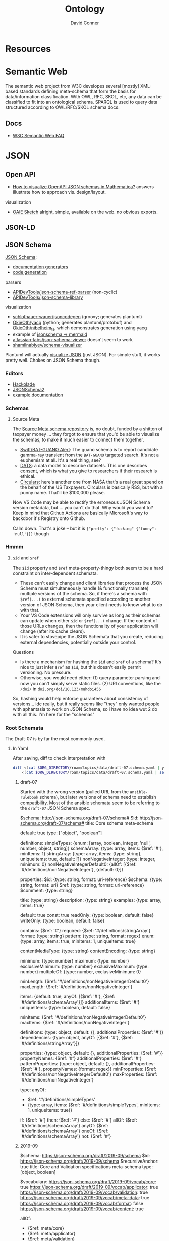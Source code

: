 :PROPERTIES:
:ID:       bb8bbe7c-6d49-4088-9161-2ae2edb4abd6
:END:
#+TITLE:     Ontology
#+AUTHOR:    David Conner
#+EMAIL:     noreply@te.xel.io
#+DESCRIPTION: notes


* Resources

* Semantic Web

The semantic web project from W3C developes several [mostly] XML-based standards
defining meta-schema that form the basis for data/information classification.
With OWL, RFC, SKOL, etc, any data can be classified to fit into an ontological
schema. SPARQL is used to query data structured according to OWL/RFC/SKOL schema
docs.

** Docs

+ [[https://www.w3.org/2001/sw/SW-FAQ][W3C Semantic Web FAQ]]

* JSON

** Open API

+ [[https://mathematica.stackexchange.com/questions/310671/how-can-i-visualize-openapi-json-schemas-in-mathematica][How to visualize OpenAPI JSON schemas in Mathematica?]] answers illustrate how
  to approach vis. design/layout.

visualization

+ [[https://github.com/OAIE/oaie-sketch?tab=readme-ov-file][OAIE Sketch]] alright, simple, available on the web. no obvious exports.

** JSON-LD
** JSON Schema

[[https://json-schema.org/][JSON Schema]]:

+ [[https://json-schema.org/implementations#documentation-generators][documentation generators]]
+ [[https://json-schema.org/implementations#code-generation][code generation]]

parsers

+ [[https://github.com/APIDevTools/json-schema-ref-parser][APIDevTools/json-schema-ref-parser]] (non-cyclic)
+ [[https://github.com/sagold/json-schema-library][APIDevTools/json-schema-library]]

visualization

+ [[https://github.com/schlothauer-wauer/jsoncodegen][schlothauer-wauer/jsoncodegen]] (groovy; generates plantuml)
+ [[https://github.com/OkieOth/yacg][OkieOth/yacg]] (python; generates plantuml/protobuf) and [[github:OkieOth/nibelheim_ts][OkieOth/nibelheim_ts]],
  which demonstrates generation using yacg
+ example of [[https://jsitor.com/BBMYqTkZ3][jsonschema -> mermaid]]
+ [[https://github.com/atlassian-labs/json-schema-viewer][atlassian-labs/json-schema-viewer]] doesn't seem to work
+ [[https://github.com/shamilnabiyev/schema-visualizer][shamilnabiyev/schema-visualizer]]


Plantuml will actually [[https://plantuml.com/json][visualize JSON]] (just JSON). For simple stuff, it works
pretty well. Chokes on JSON Schema though.

*** Editors

+ [[https://hackolade.com/][Hackolade]]
+ [[https://hackolade.com/help/JSONSchema2.html][JSONSchema2]]
+ [[https://hackolade.com/schemas/bpostAddressFormattingWebservice_-_External_documentation.html][example documentation]]

*** Schemas
**** Source Meta

The [[https://schemas.sourcemeta.com/][Source Meta schema repository]] is, no doubt, funded by a shitton of taxpayer money ...
they forgot to ensure that you'd be able to visualize the schemas, to make it
much easier to connect them together.

+ [[https://schemas.sourcemeta.com/nasa/gcn/v4.2.0/notices/swift/bat/guano.schema.json][Swift/BAT-GUANO Alert]]: The guano schema is to report candidate gamma-ray
  transient from the =BAT-GUANO= targeted search. It's not a euphemism at all.
  It's a real thing, see?
+ [[https://schemas.sourcemeta.com/dats/v1.0.0][DATS]]: a data model to describe datasets. This one describes [[https://schemas.sourcemeta.com/dats/v1.0.0/consent_info_schema.json][consent]], which is
  what you give to researchers if their research is ethical.
+ [[https://schemas.sourcemeta.com/nasa/gcn/v4.2.0/circulars.schema.json][Circulars]]: here's another one from NASA that's a real great spend on the
  behalf of the US Taxpayers. Circulars is basically RSS, but with a punny name.
  That'll be $100,000 please.

Now VS Code may be able to rectify the erroneous JSON Schema version metadata,
but ... you can't do that. Why would you want to? Keep in mind that Github
Actions are basically Microsoft's way to backdoor it's Registry onto Github.

Calm down. That's a joke -- but it is ={"pretty": {"fucking" {"funny": 'null'}}}=
though

*** Hmmm

**** =$id= and =$ref=

The =$id= property and =$ref= meta-property-thingy both seem to be a hard constraint
on inter-dependent schemata.

+ These can't easily change and client libraries that process the JSON Schema
  must simultaneously handle (& functionally translate) multiple versions of the
  schema. So, if there's a schema with =$ref(...)= to external schemata specified
  according to another version of JSON Schema, then your client needs to know
  what to do with that.
+ Your VS Code extensions will only survive as long as their schemas can update
  when either =$id= or =$ref(...)= change. If the content of those URLs changes,
  then the functionality of your application will change (after its cache
  clears).
+ It is safer to stovepipe the JSON Schemata that you create, reducing external
  dependencies, potentially outside your control.

Questions

+ Is there a mechanism for hashing the =$id= and =$ref= of a schema? It's nice to
  just infer =$ref= as =$id=, but this doesn't easily permit versioning. No pressure.
+ Otherwise, you would need either: (1) query parameter parsing and now you
  can't simply serve static files. (2) URI conventions, like the =/doi/= in
  =doi.org/doi/10.123/muhdoi456=

So, hashing would help enforce guarantees about consistency of versions... idc
really, but it really seems like "they" only wanted people with aphantasia to
work on JSON Schema, so i have no idea wut 2 do with all this. I'm here for the
"schemas"

*** Root Schemata

The Draft-07 is by far the most commonly used.

**** In Yaml

After saving, diff to check interpretation with

#+begin_src sh
diff <(cat $ORG_DIRECTORY/roam/topics/data/draft-07.schema.yaml | yq -y) \
    <(cat $ORG_DIRECTORY/roam/topics/data/draft-07.schema.yaml | sed -e "s/\"/'/g" | yq -y)
#+end_src

***** draft-07

Started with the wrong version (pulled URL from the =ansible-rulebook= schema),
but later versions of schema need to establish compatibility. Most of the
ansible schemata seem to be referring to the =draft-07= JSON Schema spec.

#+begin_example yaml
$schema: http://json-schema.org/draft-07/schema#
$id: http://json-schema.org/draft-07/schema#
title: Core schema meta-schema
# description: "none"
default: true
type: ["object", "boolean"]

definitions:
  simpleTypes: {enum: [array, boolean, integer, 'null', number, object, string]}
  schemaArray: {type: array, items: {$ref: '#'},      minItems: 1}
  stringArray: {type: array, items: {type: string}, uniqueItems: true, default: []}
  nonNegativeInteger: {type: integer, minimum: 0}
  nonNegativeIntegerDefault0: {allOf: [{$ref: '#/definitions/nonNegativeInteger'}, {default: 0}]}

properties:
  $id:      {type: string, format: uri-reference}
  $schema:  {type: string, format: uri}
  $ref:     {type: string, format: uri-reference}
  $comment: {type: string}

  title:       {type: string}
  description: {type: string}
  examples:    {type: array, items: true}

  default:   true
  const:     true
  readOnly:  {type: boolean, default: false}
  writeOnly: {type: boolean, default: false}

  contains: {$ref: '#'}
  required: {$ref: '#/definitions/stringArray'}
  format:   {type: string}
  pattern:  {type: string, format: regex}
  enum:     {type: array, items: true, minItems: 1,  uniqueItems: true}

  # content properties
  contentMediaType: {type: string}
  contentEncoding: {type: string}

  # integer property validation
  minimum: {type: number}
  maximum: {type: number}
  exclusiveMinimum: {type: number}
  exclusiveMaximum: {type: number}
  multipleOf: {type: number, exclusiveMinimum: 0}

  minLength: {$ref: '#/definitions/nonNegativeIntegerDefault0'}
  maxLength: {$ref: '#/definitions/nonNegativeInteger'}

  items:   {default: true, anyOf: [{$ref: '#'}, {$ref: '#/definitions/schemaArray'}]}
  additionalItems: {$ref: '#'}
  uniqueItems:  {type: boolean, default: false}

  minItems: {$ref: '#/definitions/nonNegativeIntegerDefault0'}
  maxItems: {$ref: '#/definitions/nonNegativeInteger'}

  definitions:  {type: object, default: {}, additionalProperties: {$ref: '#'}}
  dependencies: {type: object, anyOf: [{$ref: '#'}, {$ref: '#/definitions/stringArray'}]}

  properties: {type: object, default: {}, additionalProperties: {$ref: '#'}}
  propertyNames: {$ref: '#'}
  additionalProperties: {$ref: '#'}
  patternProperties: {type: object, default: {}, additionalProperties: {$ref: '#'}, propertyNames: {format: regex}}
  minProperties:    {$ref: '#/definitions/nonNegativeIntegerDefault0'}
  maxProperties:    {$ref: '#/definitions/nonNegativeInteger'}

  type:
    anyOf:
      - $ref: '#/definitions/simpleTypes'
      - {type: array, items: {$ref: '#/definitions/simpleTypes',  minItems: 1, uniqueItems: true}}

# boolean
  if:     {$ref: '#'}
  then:   {$ref: '#'}
  else:   {$ref: '#'}
  allOf:  {$ref: '#/definitions/schemaArray'}
  anyOf:  {$ref: '#/definitions/schemaArray'}
  oneOf:  {$ref: '#/definitions/schemaArray'}
  not:    {$ref: '#'}
#+end_example

***** 2019-09

#+begin_example yaml
$schema: https://json-schema.org/draft/2019-09/schema
$id: https://json-schema.org/draft/2019-09/schema
$recursiveAnchor: true
title: Core and Validation specifications meta-schema
type: [object, boolean]

$vocabulary:
  https://json-schema.org/draft/2019-09/vocab/core: true
  https://json-schema.org/draft/2019-09/vocab/applicator: true
  https://json-schema.org/draft/2019-09/vocab/validation: true
  https://json-schema.org/draft/2019-09/vocab/meta-data: true
  https://json-schema.org/draft/2019-09/vocab/format: false
  https://json-schema.org/draft/2019-09/vocab/content: true

# in
allOf:
  - {$ref: meta/core}
  - {$ref: meta/applicator}
  - {$ref: meta/validation}
  - {$ref: meta/meta-data}
  - {$ref: meta/format}
  - {$ref: meta/content}

properties:
  definitions:
    type: object
    default: {}
    additionalProperties: {$recursiveRef: '#'}
    $comment: While no longer an official keyword as it is replaced by $defs, this
      keyword is retained in the meta-schema to prevent incompatible extensions as
      it remains in common use.
  dependencies:
    type: object
    additionalProperties:
      anyOf: [$recursiveRef: '#', $ref: meta/validation#/$defs/stringArray]
    $comment: '"dependencies" is no longer a keyword, but schema authors should avoid
      redefining it to facilitate a smooth transition to "dependentSchemas" and "dependentRequired"'
#+end_example


***** 2020-12

+ The top meta-schama will point to vocabs like =./meta/core=, not =./vocab/core=
+ The 2020-12 updates add =vocab/unevaluated= and change =vocab/format= to
  =vocab/format-annotation=

+ Order matters in =$vocabulary= and in the general evaluation of these files,
  AFAIK. It seems to evaluate the definition for =$ref= from =vocab/core= before
  getting to the =allOf= property, which implies that these =$vocabulary= schemata
  each evaluate to a type ... but one that's not quite handled identically.

+ however, for clarity, i've moved the =$defs= section above =properties=. this
  =$defs= property is actually defined in =properties= inside the same =meta/core=
  schema vocabulary file

+ The =$ref: '#'= needs to resolve locally AFAIK and =$dynamicRef: '#meta'= needs to
  resolve to a named umm schema namespace.

+ After grokking the difference between =properties= and =additionalProperties= ...
  the [[https://json-schema.org/understanding-json-schema/reference/object#extending][Extending Closed Schemas]] section shows how it affects validation when
  constraints like =allOf= are specified.

+ Pattern properties reserve slices of the effective property keyspace to
  strings which match the regex. I believe this happens after properties and
  before additionalProperties. The =properties= map the keyspace domain to schema
  types.

  #+begin_quote
The ideas from [[https://en.wikipedia.org/wiki/Free_monoid][free monoids and the Kleene Star]] are relevant. Ranges of key
space can be reserved to resolve with certainty in dependent/referencing schema
if the pattern properties are specified with regexps which do not overlap. It's
likely possible to have regexps which overlap, but from within the validation of
data consisting of nested types, it's preferable (from a mathematic perspective,
at least) to specify clear bounds on the regexp. Bounding from the left or from the
right looks like =/^prefix_.*/= or =/_.*suffix$/=. Bounding on both sides makes it
simple to ensure no overlapping patterns, but placing a constraint in the middle
(e.g. =/.*_midfix_.*/=) has subtle implications, including the need for multiply
sorted data (or the loss of benefits from partial/total orderings).

These problems are moreso mathematic in nature, but ultimately a program is a
value in binary stringspace that gets unwrapped and which MUST be evaluated from
the left (i.e. the physical machine executing a program can't know whether the
input for the bootloader ever terminates, so some properties needs to be
reserved to formats specified by a prefix, so that the machine can modulate it's
downstream processing of the binary/asm program instructions without needing to
first complete the intake of data.)

Kinda irrelevant here, but not entirely, if you really wanted to parse data or
meaning out of a key.
  #+end_quote

here's the root file

#+begin_example yaml
$schema: https://json-schema.org/draft/2020-12/schema
$id: https://json-schema.org/draft/2020-12/schema
$dynamicAnchor: meta
title: Core and Validation specifications meta-schema
$comment: This meta-schema also defines keywords that have appeared in previous drafts in order to prevent incompatible extensions as they remain in common use.
type: [object, boolean]

$vocabulary:
  https://json-schema.org/draft/2020-12/vocab/core: true
  https://json-schema.org/draft/2020-12/vocab/applicator: true
  https://json-schema.org/draft/2020-12/vocab/unevaluated: true
  https://json-schema.org/draft/2020-12/vocab/validation: true
  https://json-schema.org/draft/2020-12/vocab/meta-data: true
  https://json-schema.org/draft/2020-12/vocab/format-annotation: true
  https://json-schema.org/draft/2020-12/vocab/content: true

allOf:
  - {$ref: meta/core}
  - {$ref: meta/applicator}
  - {$ref: meta/unevaluated}
  - {$ref: meta/validation}
  - {$ref: meta/meta-data}
  - {$ref: meta/format-annotation}
  - {$ref: meta/content}]

properties:
  definitions:
    $comment: '"definitions" has been replaced by "$defs".'
    type: object
    deprecated: true
    default: {}
    additionalProperties: {$dynamicRef: '#meta'}
  dependencies:
    $comment: '"dependencies" has been split and replaced by "dependentSchemas" and
      "dependentRequired" in order to serve their differing semantics.'
    type: object
    deprecated: true
    default: {}
    additionalProperties:
      anyOf:
        - $dynamicRef: '#meta'
        - $ref: meta/validation#/$defs/stringArray
  $recursiveAnchor:
    $comment: '"$recursiveAnchor" has been replaced by "$dynamicAnchor".'
    deprecated: true
    $ref: meta/core#/$defs/anchorString
  $recursiveRef:
    $comment: '"$recursiveRef" has been replaced by "$dynamicRef".'
    deprecated: true
    $ref: meta/core#/$defs/uriReferenceString

#+end_example

****** [[https://json-schema.org/draft/2020-12/meta/core][meta/core]]

#+begin_example yaml
$schema: https://json-schema.org/draft/2020-12/schema
$id: https://json-schema.org/draft/2020-12/meta/core
$dynamicAnchor: meta
title: Core vocabulary meta-schema
type: [object, boolean]

$defs:
  anchorString:       {type: string, pattern: ^[A-Za-z_][-A-Za-z0-9._]*$}
  uriString:          {type: string, format: uri}
  uriReferenceString: {type: string, format: uri-reference}

properties:
  $id: {$ref: '#/$defs/uriReferenceString', pattern: ^[^#]*#?$, $comment: Non-empty fragments not allowed.}

  $schema:        {$ref: '#/$defs/uriString'}
  $ref:           {$ref: '#/$defs/uriReferenceString'}
  $anchor:        {$ref: '#/$defs/anchorString'}
  $dynamicRef:    {$ref: '#/$defs/uriReferenceString'}
  $dynamicAnchor: {$ref: '#/$defs/anchorString'}

  $comment:    {type: string}
  $vocabulary: {type: object, propertyNames: {$ref: '#/$defs/uriString'}, additionalProperties: {type: boolean}}
  $defs:       {type: object, additionalProperties: {$dynamicRef: '#meta'}}
#+end_example

****** [[https://json-schema.org/draft/2020-12/meta/applicator][meta/applicator]]

mainly for type composition

#+begin_example yaml
$schema: https://json-schema.org/draft/2020-12/schema
$id: https://json-schema.org/draft/2020-12/meta/applicator
$dynamicAnchor: meta
title: Applicator vocabulary meta-schema
type: [object, boolean]

$defs:
  schemaArray: {type: array, minItems: 1, items: {$dynamicRef: '#meta'}}

properties:
  prefixItems: {$ref: '#/$defs/schemaArray'}

  items:    {$dynamicRef: '#meta'}
  contains: {$dynamicRef: '#meta'}

  propertyNames:        {$dynamicRef: '#meta'}
  additionalProperties: {$dynamicRef: '#meta'}

  properties:        {type: object, default: {}, additionalProperties: {$dynamicRef: '#meta' }}
  patternProperties: {type: object, default: {}, additionalProperties: {$dynamicRef: '#meta'}, propertyNames: {format: regex}}
  dependentSchemas:  {type: object, default: {}, additionalProperties: {$dynamicRef: '#meta' }}

  if:    {$dynamicRef: '#meta'}
  then:  {$dynamicRef: '#meta'}
  else:  {$dynamicRef: '#meta'}
  not:   {$dynamicRef: '#meta'}

  allOf: {$ref: '#/$defs/schemaArray'}
  anyOf: {$ref: '#/$defs/schemaArray'}
  oneOf: {$ref: '#/$defs/schemaArray'}
#+end_example

****** [[https://json-schema.org/draft/2020-12/meta/unevaluated][meta/unevaluated]]

#+begin_example yaml
$schema: https://json-schema.org/draft/2020-12/schema
$id: https://json-schema.org/draft/2020-12/meta/unevaluated
$dynamicAnchor: meta
title: Unevaluated applicator vocabulary meta-schema
type: [object, boolean]

properties:
  unevaluatedItems:      {$dynamicRef: '#meta'}
  unevaluatedProperties: {$dynamicRef: '#meta'}
#+end_example


****** [[https://json-schema.org/draft/2020-12/meta/validation][meta/validation]]

#+begin_example yaml
$schema: https://json-schema.org/draft/2020-12/schema
$id: https://json-schema.org/draft/2020-12/meta/validation
$dynamicAnchor: meta
title: Validation vocabulary meta-schema
type: [object, boolean]

$defs:
  nonNegativeInteger: {type: integer, minimum: 0}
  nonNegativeIntegerDefault0: {default: 0, $ref: '#/$defs/nonNegativeInteger'}
  simpleTypes: {enum: [array, boolean, integer, 'null', number, object, string]}
  stringArray: {type: array, default: [], items: {type: string}, uniqueItems: true}

properties:
  type:
    anyOf:
      - $ref: '#/$defs/simpleTypes'
      - {type: array, items: {$ref: '#/$defs/simpleTypes'}, minItems: 1, uniqueItems: true}

  const: true
  enum: {type: array, items: true}

  multipleOf: {type: number, exclusiveMinimum: 0}
  maximum: {type: number}
  minimum: {type: number}
  exclusiveMaximum: {type: number}
  exclusiveMinimum: {type: number}

  maxLength: {$ref: '#/$defs/nonNegativeInteger'}
  minLength: {$ref: '#/$defs/nonNegativeIntegerDefault0'}

  pattern: {type: string, format: regex}
  uniqueItems: {type: boolean, default: false}

  maxItems: {$ref: '#/$defs/nonNegativeInteger'}
  minItems: {$ref: '#/$defs/nonNegativeIntegerDefault0'}

  maxContains: {$ref: '#/$defs/nonNegativeInteger'}
  minContains: {$ref: '#/$defs/nonNegativeInteger', default: 1}

  maxProperties: {$ref: '#/$defs/nonNegativeInteger'}
  minProperties: {$ref: '#/$defs/nonNegativeIntegerDefault0'}

  required:          {$ref: '#/$defs/stringArray'}
  dependentRequired: {type: object, additionalProperties: {$ref: '#/$defs/stringArray'}}
#+end_example


****** [[https://json-schema.org/draft/2020-12/meta/meta-data][meta/meta-data]]

#+begin_example yaml
$schema: https://json-schema.org/draft/2020-12/schema
$id: https://json-schema.org/draft/2020-12/meta/meta-data
$dynamicAnchor: meta
title: Meta-data vocabulary meta-schema
type: [object, boolean]

properties:
  default: true
  title:       {type: string}
  description: {type: string}
  deprecated:  {type: boolean, default: false}
  readOnly:    {type: boolean, default: false}
  writeOnly:   {type: boolean, default: false}
  examples:    {type: array, items: true}
#+end_example

****** [[https://json-schema.org/draft/2020-12/meta/format-annotation][meta/format-annotation]]

#+begin_example yaml
$schema: https://json-schema.org/draft/2020-12/schema
$id: https://json-schema.org/draft/2020-12/meta/format-annotation
$dynamicAnchor: meta
title: Format vocabulary meta-schema for annotation results
type: [object, boolean]

properties:
  format: {type: string}
#+end_example

****** [[https://json-schema.org/draft/2020-12/meta/content][meta/content]]

#+begin_example yaml
$schema: https://json-schema.org/draft/2020-12/schema
$id: https://json-schema.org/draft/2020-12/meta/content
$dynamicAnchor: meta
title: Content vocabulary meta-schema
type: [object, boolean]

properties:
  contentEncoding:  {type: string}
  contentMediaType: {type: string}
  contentSchema:    {$dynamicRef: '#meta'}
#+end_example
